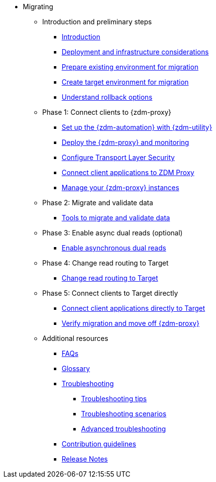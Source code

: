 * Migrating
** Introduction and preliminary steps
*** xref:migration-introduction.adoc[Introduction]
*** xref:migration-deployment-infrastructure.adoc[Deployment and infrastructure considerations]
*** xref:migration-prepare-environment.adoc[Prepare existing environment for migration]
*** xref:migration-create-target.adoc[Create target environment for migration]
*** xref:migration-rollback.adoc[Understand rollback options]
** Phase 1: Connect clients to {zdm-proxy}
*** xref:migration-setup-ansible-playbooks.adoc[Set up the {zdm-automation} with {zdm-utility}]
*** xref:migration-deploy-proxy-monitoring.adoc[Deploy the {zdm-proxy} and monitoring]
*** xref:migration-tls.adoc[Configure Transport Layer Security]
*** xref:migration-connect-clients-to-proxy.adoc[Connect client applications to ZDM Proxy]
*** xref:migration-manage-proxy-instances.adoc[Manage your {zdm-proxy} instances]
** Phase 2: Migrate and validate data
*** xref:migration-validate-data.adoc[Tools to migrate and validate data]
** Phase 3: Enable async dual reads (optional)
*** xref:migration-enable-async-dual-reads.adoc[Enable asynchronous dual reads]
** Phase 4: Change read routing to Target
*** xref:migration-change-read-routing.adoc[Change read routing to Target]
** Phase 5: Connect clients to Target directly
*** xref:migration-connect-clients-to-target.adoc[Connect client applications directly to Target]
*** xref:migration-verifications.adoc[Verify migration and move off {zdm-proxy} ]
** Additional resources
*** xref:migration-faqs.adoc[FAQs]
*** xref:migration-glossary.adoc[Glossary]
*** xref:migration-troubleshooting.adoc[Troubleshooting]
**** xref:migration-troubleshooting-tips.adoc[Troubleshooting tips]
**** xref:migration-troubleshooting-scenarios.adoc[Troubleshooting scenarios]
**** xref:migration-troubleshooting-advanced.adoc[Advanced troubleshooting]
*** xref:migration-contributions.adoc[Contribution guidelines]
*** xref:migration-release-notes.adoc[Release Notes]
